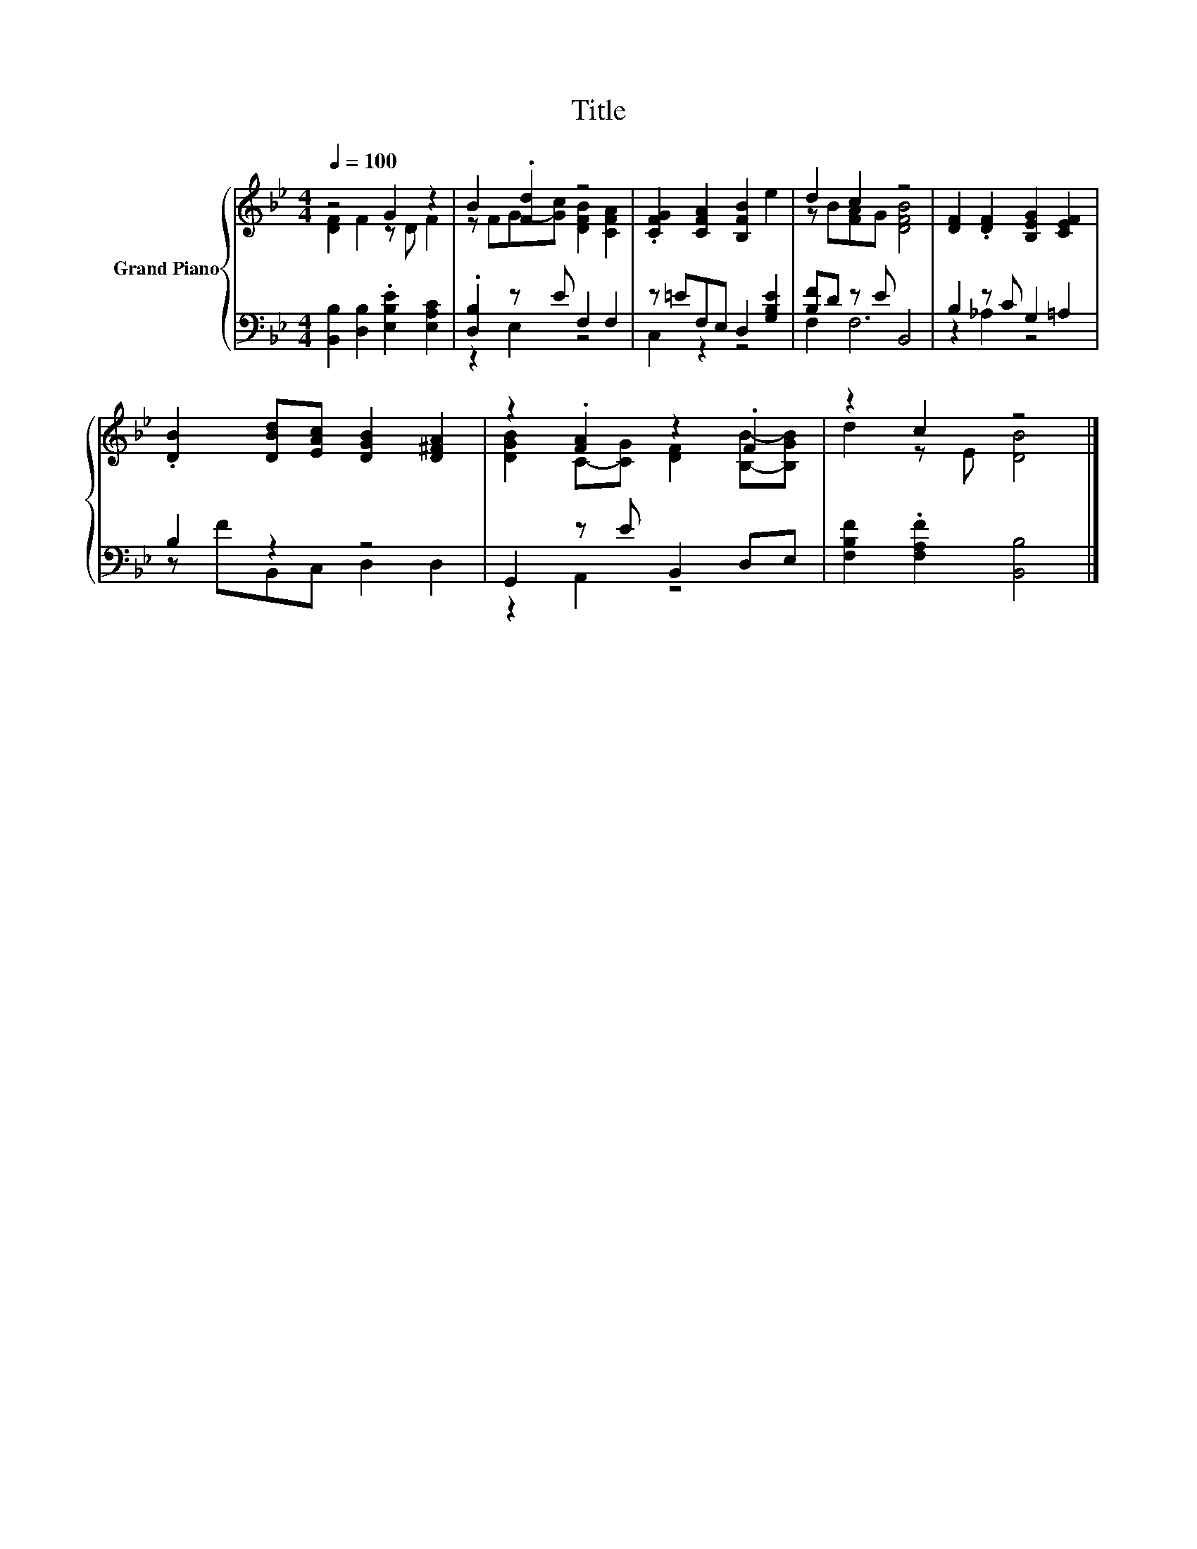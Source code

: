X:1
T:Title
%%score { ( 1 2 ) | ( 3 4 ) }
L:1/8
Q:1/4=100
M:4/4
K:Bb
V:1 treble nm="Grand Piano"
V:2 treble 
V:3 bass 
V:4 bass 
V:1
 z4 G2 z2 | B2 .[Fd]2 z4 | .[CFG]2 [CFA]2 [B,FB]2 e2 | d2 c2 z4 | [DF]2 .[DF]2 [B,EG]2 [CEF]2 | %5
 .[DB]2 [DBd][EAc] [DGB]2 [D^FA]2 | z2 .[FA]2 z2 .F2 | z2 c2 z4 |] %8
V:2
 [DF]2 F2 z D F2 | z FG-[Gc] [DFB]2 [CFA]2 | x8 | z B[FA]G [DFB]4 | x8 | x8 | %6
 [DGB]2 C-[CG] [DF]2 [B,B]-[B,GB] | d2 z E [DB]4 |] %8
V:3
 [B,,B,]2 [D,B,]2 .[E,B,E]2 [E,A,C]2 | .[D,B,]2 z E F,2 F,2 | z =EF,E, D,2 [G,B,E]2 | %3
 [B,F]D z E B,,4 | B,2 z C G,2 =A,2 | B,2 z2 z4 | G,,2 z E B,,2 D,E, | %7
 [F,B,F]2 .[F,A,F]2 [B,,B,]4 |] %8
V:4
 x8 | z2 E,2 z4 | C,2 z2 z4 | F,2 F,6 | z2 _A,2 z4 | z FB,,C, D,2 D,2 | z2 A,,2 z4 | x8 |] %8

